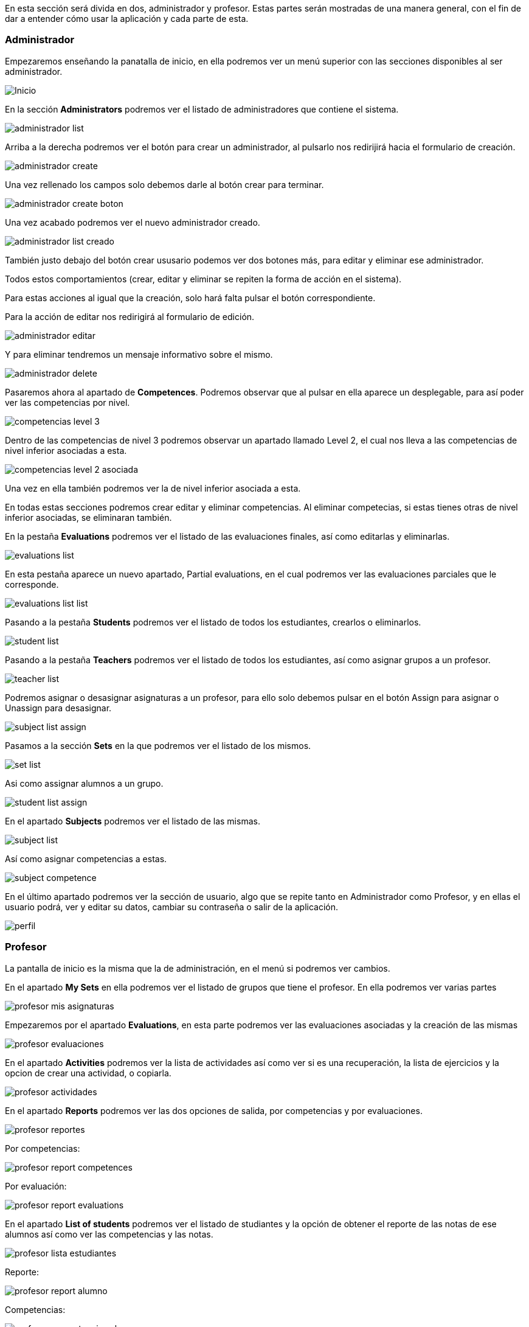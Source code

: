 En esta sección será divida en dos, administrador y profesor. Estas partes serán mostradas de una manera general, con el fin de dar a entender cómo usar la aplicación y cada parte de esta.

=== Administrador

Empezaremos enseñando la panatalla de inicio, en ella podremos ver un menú superior con las secciones disponibles al ser administrador.

image::imagenes-manual-usuario/Inicio.png[]

En la sección *Administrators* podremos ver el listado de administradores que contiene el sistema.

image::imagenes-manual-usuario/administrador_list.png[]

Arriba a la derecha podremos ver el botón para crear un administrador, al pulsarlo nos redirijirá hacia el formulario de creación.

image::imagenes-manual-usuario/administrador_create.png[]

Una vez rellenado los campos solo debemos darle al botón crear para terminar.

image::imagenes-manual-usuario/administrador_create_boton.png[]

Una vez acabado podremos ver el nuevo administrador creado.

image::imagenes-manual-usuario/administrador_list_creado.png[]

También justo debajo del botón crear ususario podemos ver dos botones más, para editar y eliminar ese administrador.

Todos estos comportamientos (crear, editar y eliminar se repiten la forma de acción en el sistema).

Para estas acciones al igual que la creación, solo hará falta pulsar el botón correspondiente.

Para la acción de editar nos redirigirá al formulario de edición.

image::imagenes-manual-usuario/administrador_editar.png[]

Y para eliminar tendremos un mensaje informativo sobre el mismo.

image::imagenes-manual-usuario/administrador_delete.png[]

Pasaremos ahora al apartado de *Competences*. Podremos observar que al pulsar en ella aparece un desplegable, para así poder ver las competencias por nivel.

image::imagenes-manual-usuario/competencias_level_3.png[]

Dentro de las competencias de nivel 3 podremos observar un apartado llamado Level 2, el cual nos lleva a las competencias de nivel inferior asociadas a esta.

image::imagenes-manual-usuario/competencias_level_2_asociada.png[]

Una vez en ella también podremos ver la de nivel inferior asociada a esta.

En todas estas secciones podremos crear editar y eliminar competencias. Al eliminar competecias, si estas tienes otras de nivel inferior asociadas, se eliminaran también.

En la pestaña *Evaluations* podremos ver el listado de las evaluaciones finales, así como editarlas y eliminarlas.

image::imagenes-manual-usuario/evaluations_list.png[]

En esta pestaña aparece un nuevo apartado, Partial evaluations, en el cual podremos ver las evaluaciones parciales que le corresponde.

image::imagenes-manual-usuario/evaluations_list_list.png[]

Pasando a la pestaña *Students* podremos ver el listado de todos los estudiantes, crearlos o eliminarlos.

image::imagenes-manual-usuario/student_list.png[]

Pasando a la pestaña *Teachers* podremos ver el listado de todos los estudiantes, así como asignar grupos a un profesor.

image::imagenes-manual-usuario/teacher_list.png[]

Podremos asignar o desasignar asignaturas a un profesor, para ello solo debemos pulsar en el botón Assign para asignar o Unassign para desasignar.

image::imagenes-manual-usuario/subject_list_assign.png[]

Pasamos a la sección *Sets* en la que podremos ver el listado de los mismos.

image::imagenes-manual-usuario/set_list.png[]

Asi como assignar alumnos a un grupo.

image::imagenes-manual-usuario/student_list_assign.png[]

En el apartado *Subjects* podremos ver el listado de las mismas.

image::imagenes-manual-usuario/subject_list.png[]

Así como asignar competencias a estas.

image::imagenes-manual-usuario/subject_competence.png[]

En el último apartado podremos ver la sección de usuario, algo que se repite tanto en Administrador como Profesor, y en ellas el usuario podrá, ver y editar su datos, cambiar su contraseña o salir de la aplicación.

image::imagenes-manual-usuario/perfil.png[]

=== Profesor

La pantalla de inicio es la misma que la de administración, en el menú si podremos ver cambios.

En el apartado *My Sets* en ella podremos ver el listado de grupos que tiene el profesor. En ella podremos ver varias partes

image::imagenes-manual-usuario/profesor_mis_asignaturas.png[]

Empezaremos por el apartado *Evaluations*, en esta parte podremos ver las evaluaciones asociadas y la creación de las mismas

image::imagenes-manual-usuario/profesor_evaluaciones.png[]

En el apartado *Activities* podremos ver la lista de actividades así como ver si es una recuperación, la lista de ejercicios y la opcion de crear una actividad, o copiarla.

image::imagenes-manual-usuario/profesor_actividades.png[]


En el apartado *Reports* podremos ver las dos opciones de salida, por competencias y por evaluaciones. 

image::imagenes-manual-usuario/profesor_reportes.png[]

Por competencias:

image::imagenes-manual-usuario/profesor_report_competences.png[]

Por evaluación:

image::imagenes-manual-usuario/profesor_report_evaluations.png[]

En el apartado *List of students* podremos ver el listado de studiantes y la opción de obtener el reporte de las notas de ese alumnos así como ver las competencias y las notas.

image::imagenes-manual-usuario/profesor_lista_estudiantes.png[]

Reporte:

image::imagenes-manual-usuario/profesor_report_alumno.png[]

Competencias:

image::imagenes-manual-usuario/profesor_competencias_alumno.png[]

Notas, en esta pantalla podremos modificar el apartado *Manual mark*. Dentro del apartado activities podremos ver el listado de actividades, dentro ejercicios y las competencias asignadas a estos:

image::imagenes-manual-usuario/profesor_alumno_calificacion.png[]

En el apartado *Evaluation type* podremos seleccionar el tipo de evaluacion.

image::imagenes-manual-usuario/profesor_evaluacion_tipo.png[]

Y por último el apartado *My Subjects* en el que podremos ver el listado de asignaturas y las competencias asociadas.

image::imagenes-manual-usuario/profesor_mysubject.png[]